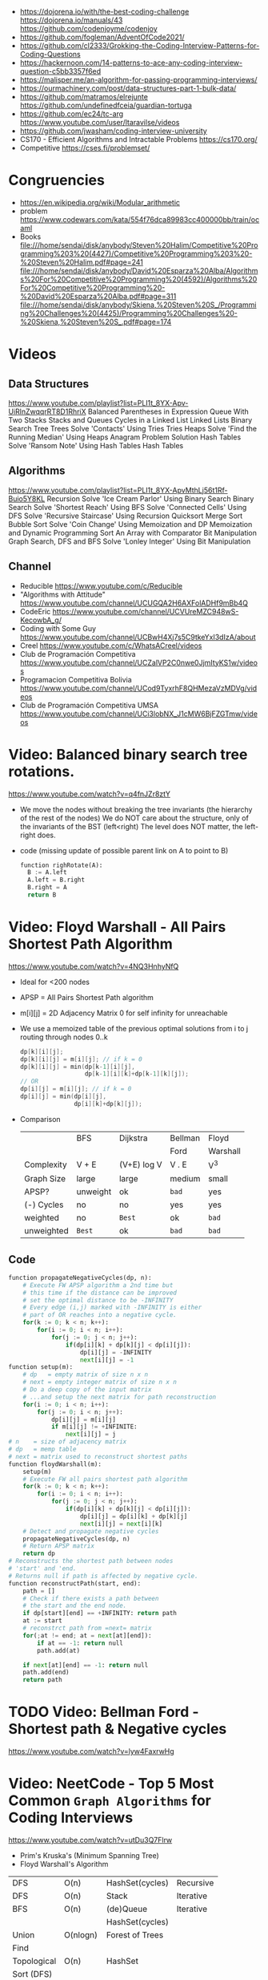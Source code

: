 - https://dojorena.io/with/the-best-coding-challenge
  https://dojorena.io/manuals/43
  https://github.com/codenjoyme/codenjoy
- https://github.com/fogleman/AdventOfCode2021/
- https://github.com/cl2333/Grokking-the-Coding-Interview-Patterns-for-Coding-Questions
- https://hackernoon.com/14-patterns-to-ace-any-coding-interview-question-c5bb3357f6ed
- https://malisper.me/an-algorithm-for-passing-programming-interviews/
- https://ourmachinery.com/post/data-structures-part-1-bulk-data/
- https://github.com/matramos/elrejunte
  https://github.com/undefinedfceia/guardian-tortuga
- https://github.com/ec24/tc-arg
  https://www.youtube.com/user/ltaravilse/videos
- https://github.com/jwasham/coding-interview-university
- CS170 - Efficient Algorithms and Intractable Problems https://cs170.org/
- Competitive https://cses.fi/problemset/
* Congruencies
- https://en.wikipedia.org/wiki/Modular_arithmetic
- problem https://www.codewars.com/kata/554f76dca89983cc400000bb/train/ocaml
- Books
  file:///home/sendai/disk/anybody/Steven%20Halim/Competitive%20Programming%203%20(4427)/Competitive%20Programming%203%20-%20Steven%20Halim.pdf#page=241
  file:///home/sendai/disk/anybody/David%20Esparza%20Alba/Algorithms%20For%20Competitive%20Programming%20(4592)/Algorithms%20For%20Competitive%20Programming%20-%20David%20Esparza%20Alba.pdf#page=311
  file:///home/sendai/disk/anybody/Skiena,%20Steven%20S_/Programming%20Challenges%20(4425)/Programming%20Challenges%20-%20Skiena,%20Steven%20S_.pdf#page=174
* Videos
** Data Structures
   https://www.youtube.com/playlist?list=PLI1t_8YX-Apv-UiRlnZwqqrRT8D1RhriX
   Balanced Parentheses in Expression
   Queue With Two Stacks
   Stacks and Queues
   Cycles in a Linked List
   Linked Lists
   Binary Search Tree
   Trees
   Solve 'Contacts' Using Tries
   Tries
   Heaps
   Solve 'Find the Running Median' Using Heaps
   Anagram Problem Solution
   Hash Tables
   Solve 'Ransom Note' Using Hash Tables
   Hash Tables
** Algorithms
   https://www.youtube.com/playlist?list=PLI1t_8YX-ApvMthLj56t1Rf-Buio5Y8KL
   Recursion
   Solve 'Ice Cream Parlor' Using Binary Search
   Binary Search
   Solve 'Shortest Reach' Using BFS
   Solve 'Connected Cells' Using DFS
   Solve 'Recursive Staircase' Using Recursion
   Quicksort
   Merge Sort
   Bubble Sort
   Solve 'Coin Change' Using Memoization and DP
   Memoization and Dynamic Programming
   Sort An Array with Comparator
   Bit Manipulation
   Graph Search, DFS and BFS
   Solve 'Lonley Integer' Using Bit Manipulation
** Channel
- Reducible https://www.youtube.com/c/Reducible
- "Algorithms with Attitude" https://www.youtube.com/channel/UCUGQA2H6AXFolADHf9mBb4Q
- CodeEric https://www.youtube.com/channel/UCVUreMZC948wS-KecowbA_g/
- Coding with Some Guy https://www.youtube.com/channel/UCBwH4Xj7s5C9tkeYxI3dIzA/about
- Creel https://www.youtube.com/c/WhatsACreel/videos
- Club de Programación Competitiva https://www.youtube.com/channel/UCZalVP2C0nwe0JjmItyKS1w/videos
- Programacion Competitiva Bolivia https://www.youtube.com/channel/UCod9TyxrhF8QHMezaVzMDVg/videos
- Club de Programación Competitiva UMSA https://www.youtube.com/channel/UCi3lobNX_J1cMW6BjFZGTmw/videos
* Video: Balanced binary search tree rotations.
   https://www.youtube.com/watch?v=q4fnJZr8ztY
   - We move the nodes without breaking the tree invariants (the hierarchy of the rest of the nodes)
     We do NOT care about the structure, only of the invariants of the BST (left<right)
     The level does NOT matter, the left-right does.
   - code (missing update of possible parent link on A to point to B)
     #+begin_src python
     function righRotate(A):
       B := A.left
       A.left = B.right
       B.right = A
       return B
     #+end_src
* Video: Floyd Warshall - All Pairs Shortest Path Algorithm
  https://www.youtube.com/watch?v=4NQ3HnhyNfQ
 - Ideal for <200 nodes
 - APSP = All Pairs Shortest Path algorithm
 - m[i][j] = 2D Adjacency Matrix
   0        for self
   infinity for unreachable
 - We use a memoized table of the previous optimal solutions
   from i to j
   routing through nodes 0..k
   #+begin_src c
     dp[k][i][j];
     dp[k][i][j] = m[i][j]; // if k = 0
     dp[k][i][j] = min(dp[k-1][i][j],
                       dp[k-1][i][k]+dp[k-1][k][j]);
     // OR
     dp[i][j] = m[i][j]; // if k = 0
     dp[i][j] = min(dp[i][j],
                    dp[i][k]+dp[k][j]);
   #+end_src
 - Comparison
  |            | BFS      | Dijkstra    | Bellman | Floyd    |
  |            |          |             | Ford    | Warshall |
  |------------+----------+-------------+---------+----------|
  | Complexity | V + E    | (V+E) log V | V . E   | V^3      |
  | Graph Size | large    | large       | medium  | small    |
  | APSP?      | unweight | ok          | ~bad~   | yes      |
  | (-) Cycles | no       | no          | yes     | yes      |
  | weighted   | no       | =Best=      | ok      | ~bad~    |
  | unweighted | =Best=   | ok          | ~bad~   | ~bad~    |
  |------------+----------+-------------+---------+----------|
** Code
   #+begin_src python
     function propagateNegativeCycles(dp, n):
         # Execute FW APSP algorithm a 2nd time but
         # this time if the distance can be improved
         # set the optimal distance to be -INFINITY
         # Every edge (i,j) marked with -INFINITY is either
         # part of OR reaches into a negative cycle.
         for(k := 0; k < n; k++):
             for(i := 0; i < n; i++):
                 for(j := 0; j < n; j++):
                     if(dp[i][k] + dp[k][j] < dp[i][j]):
                         dp[i][j] = -INFINITY
                         next[i][j] = -1
     function setup(m):
         # dp   = empty matrix of size n x n
         # next = empty integer matrix of size n x n
         # Do a deep copy of the input matrix
         # ...and setup the next matrix for path reconstruction
         for(i := 0; i < n; i++):
             for(j := 0; i < n; j++):
                 dp[i][j] = m[i][j]
                 if m[i][j] != +INFINITE:
                     next[i][j] = j
     # n    = size of adjacency matrix
     # dp   = memp table
     # next = matrix used to reconstruct shortest paths
     function floydWarshall(m):
         setup(m)
         # Execute FW all pairs shortest path algorithm
         for(k := 0; k < n; k++):
             for(i := 0; i < n; i++):
                 for(j := 0; j < n; j++):
                     if(dp[i][k] + dp[k][j] < dp[i][j]):
                         dp[i][j] = dp[i][k] + dp[k][j]
                         next[i][j] = next[i][k]
         # Detect and propagate negative cycles
         propagateNegativeCycles(dp, n)
         # Return APSP matrix
         return dp
     # Reconstructs the shortest path between nodes
     # 'start' and 'end.
     # Returns null if path is affected by negative cycle.
     function reconstructPath(start, end):
         path = []
         # Check if there exists a path between
         # the start and the end node.
         if dp[start][end] == +INFINITY: return path
         at := start
         # reconstrct path from =next= matrix
         for(;at != end; at = next[at][end]):
             if at == -1: return null
             path.add(at)

         if next[at][end] == -1: return null
         path.add(end)
         return path
   #+end_src
* TODO Video: Bellman Ford   - Shortest path & Negative cycles
https://www.youtube.com/watch?v=lyw4FaxrwHg
* Video: NeetCode - Top 5 Most Common =Graph Algorithms= for Coding Interviews
  https://www.youtube.com/watch?v=utDu3Q7Flrw
  - Prim's Kruska's (Minimum Spanning Tree)
  - Floyd Warshall's Algorithm
 | DFS         | O(n)     | HashSet(cycles) | Recursive |
 | DFS         | O(n)     | Stack           | Iterative |
 |-------------+----------+-----------------+-----------|
 | BFS         | O(n)     | (de)Queue       | Iterative |
 |             |          | HashSet(cycles) |           |
 |-------------+----------+-----------------+-----------|
 | Union       | O(nlogn) | Forest of Trees |           |
 | Find        |          |                 |           |
 |-------------+----------+-----------------+-----------|
 | Topological | O(n)     | HashSet         |           |
 | Sort (DFS)  |          |                 |           |
 |-------------+----------+-----------------+-----------|
 | Dijstra's   | O(ElogV) | Heap            |           |
 | Shortest    |          | HashSet         |           |
 | Path        |          |                 |           |
* Video: NeetCode - Top 5 =Dynamic Programming= Patterns for Coding Interviews - For Beginners
  https://www.youtube.com/watch?v=mBNrRy2_hVs
 - Dimensions
   - 1D:
     - Fibonacci
   - 2D: (size of target, if we use a coin or not)
     - 0/1 Knapsack: in diagonal
     - Unbounded Knapsack: from the bottom right, to the left
 - Types
   1) Fibonnaci Numbers: solved using bottom-up approach, starting from the bottom
      - from F(0) to F(1) and so on...
      - we also do NOT need to keep everything (N) on memory, just the last 2
   2) 0/1 Knapsack: Can we sum to TARGET with these ITEMS
      - We can use the ITEMS 0 or 1 times
      - Combinations being 2^n
   3) Unbounded Knapsack:
      - We are allowed to use ITEMS infinite number of times
      - TARGET still exists
   4) Longest Common Subsequence:
      - 
   5) Palindromes
** Original Table
1. Fibonacci Numbers
| Climbing Stairs                     | https://youtu.be/Y0lT9Fck7qI | https://leetcode.com/problems/climbing-stairs/                     |
| House Robber                        | https://youtu.be/73r3KWiEvyk | https://leetcode.com/problems/house-robber/                        |
| Maximum Alternating Subsequence Sum | https://youtu.be/4v42XOuU1XA | https://leetcode.com/problems/maximum-alternating-subsequence-sum/ |
| Fibonacci Number                    |                              | https://leetcode.com/problems/fibonacci-number/                    |
2. Zero / One Knapsack
| Partition Equal Subset Sum | https://youtu.be/IsvocB5BJhw                | https://leetcode.com/problems/partition-equal-subset-sum/ |
| Target Sum                 | https://www.youtube.com/watch?v=g0npyaQtAQM | https://leetcode.com/problems/target-sum/                 |
3. Unbounded Knapsack
| Coin Change              | https://youtu.be/H9bfqozjoqs                | https://leetcode.com/problems/coin-change/              |
| Coin Change II           | https://www.youtube.com/watch?v=Mjy4hd2xgrs | https://leetcode.com/problems/coin-change-2/            |
| Minimum Cost for Tickets | https://www.youtube.com/watch?v=4pY1bsBpIY4 | https://leetcode.com/problems/minimum-cost-for-tickets/ |
4. Longest Common Subsequence
| Longest Common Subsequence     | https://youtu.be/Ua0GhsJSlWM | https://leetcode.com/problems/longest-common-subsequence/     |
| Longest Increasing Subsequence | https://youtu.be/cjWnW0hdF1Y | https://leetcode.com/problems/longest-increasing-subsequence/ |
| Edit Distance                  | https://youtu.be/XYi2-LPrwm4 | https://leetcode.com/problems/edit-distance/                  |
| Distinct Subsequences          | https://youtu.be/-RDzMJ33nx8 | https://leetcode.com/problems/distinct-subsequences/          |
5. Palindromes
| Longest Palindromic Substring   | https://youtu.be/XYQecbcd6_c | https://leetcode.com/problems/longest-palindromic-substring    |
| Palindromic Substrings          | https://youtu.be/4RACzI5-du8 | https://leetcode.com/problems/palindromic-substrings/          |
| Longest Palindromic Subsequence |                              | https://leetcode.com/problems/longest-palindromic-subsequence/ |
* Video: freeCodeCamp - Solve Coding Interview Backtracking Problems - Crash Course
https://www.youtube.com/watch?v=A80YzvNwqXA
- LeetCode Problems: NQueen, Sudoku
- Components: State
- Functions:
  - is_valid_state(state)
  - get_candidates(state)
  - search(state, solutions)
  - solve()

* Course: 2015 | MIT 6.046J Design and Analysis of Algorithms
https://www.youtube.com/playlist?list=PLUl4u3cNGP6317WaSNfmCvGym2ucw3oGp
* Course: 2020 | MIT 6.006 Introduction to Algorithms
https://www.youtube.com/playlist?list=PLUl4u3cNGP63EdVPNLG3ToM6LaEUuStEY
** DONE 1. Algorithms and Computation
- Solve Computational Problems, communicating, correct and efficiently
- A problem is a relation between an INPUT and an OUTPUT (like a bipartite graph)
  f: I -> O
- Efficicency: use Asyntotic Analysis, measure in "ops". Depends on size of input.
  O() upper bounds
  n() lower bounds - Omega
  8() both  bounds - Tetha
- O(1)
  O(log n)   after some time itstarts to look like constant
  O(n)
  O(n log n) after some time it start to look linear
  O(n ^ ?)
  2^O(n)
- Design our own algorithm
  1) Brute Force
  2) Decrease and Conquer
  3) Divide and Conquer
  4) Dynamic Programming
  5) Greedy / Incremental
- Reduce to a problem you already know (use a DS or algo)
 | Data Structures      | Sort Algorithms | Shortest Path Algo |
 |----------------------+-----------------+--------------------|
 | Static Array         | Insertion Sort  | BFS                |
 | Linked List          | Selection Sort  | DFS                |
 | Dynamic Array        | Merge Sort      | Topological Sort   |
 | Sorted Array         | Counting Sort   | Bellman-Ford       |
 | Direct Access Array  | Radix Sort      | Dijkstra           |
 | Hash Table           | AVL Sort        | Johnson            |
 | Balanced Binary Tree | Heap Sort       | Floyd-Warshall     |
 | Binary Heap          |                 |                    |
** DONE 2. Data Structures and Dynamic Arrays
- Interface (API/ADT) vs Data Structures
  | Interface           | Data Structure                |
  |---------------------+-------------------------------|
  | specification       | representation                |
  | what data can store | how to store data             |
  | what the ops do     | algorithms to support the ops |
  | problem             | solution                      |
- Approaches
  - Arrays
  - Pointers
- Static  Sequence (Interface) : Static Array (Data Structure)
  - build(X)
  - len()
  - iter_seq()
  - get_at(i)
  - set_at(i,x)
  - get_first/last()
  - set_first/last(x)
- Dynamic Sequence (Interface) : Linked Lists (DS, pointer based)
  - insert_at(i,x)
  - delete_at(i)
  - insert/delete_first/last(x)/()
- *DS Augmentation* can be done to a simple LL by adding a extra pointer to the tail,
  which would make insert_last O(1)
- Dynamic Sequence OPS
 |               | get/set_at | insert/delete_first | insert/delete_last | insert/delete_at |
 | Static Array  | =1=        | n                   | n                  | n                |
 | Linked List   | n          | =1=                 | n                  | n                |
 | Dynamic Array | =1=        | n                   | =1=                | n                |
- How can we get BOTH the benefits of Static Arrays and Linked Lists?
  Dynamic Arrays, implemented in Python as "Lists"
  (ME: Implementation looks like Go Slices)
  Static Arrays being resized
  DS: 1) array pointer 2) length 3) size
  length <= size
- Geometric Series: are dominated for by the last term (the biggest term)
  O(E 2^i) = O(2^(log n)) = O(n)
- Amortization: a particular kind of avg (charging 1 cost all the others that make it happen)
  operation takes T(n) amortized time
  if any k ops take <=  k T(n)
** DONE 3. Sets and Sorting
- Interface     : collection of OPS (eg: sequence & set)
  Data Structure: way to store data that supports a set of OPS
- Possible DS for Set Interface
  |                | build   | find  | insert | find_min | find_prev |
  |                |         |       | delete | find_max | find_next |
  |----------------+---------+-------+--------+----------+-----------|
  | Unsorted Array | n       | n     | n      | n        | n         |
  | Sorted Array   | n log n | log n | n      | 1        | log n     |
- Destructive: overrides the input array
  In Place   : uses O(1) extra space
- n! is the number of permutations on a list with n members
- Permutation Sort
  #+begin_src python
    def permutation_sort(A):
        for B in permutation(A):
            if is_sorted(B):
                return B
  #+end_src
- Selection Sort:
  1) find max with index <= 1
  2) swap
  3) sort rest (back to step 1)
  #+begin_src python
    def prefix_max(A, i):
        '''Return index of maximum in A[:i + 1]'''
        if i > 0:
            j = prefix_max(A, i - 1)
            if A[i] < A[j]:
                return j
        return i
  #+end_src
- Insertion Sort...
- Merge Sort
  #+begin_src python
    def merge_sort(A, a = 0, b = None):
        if b is None: b = len(A)
        if 1 < b - a:
            c = (a + b + 1) // 2
            merge_sort(A, a, c)
            merge_sort(A, c, b)
            L, R = A[a:c], A[c:b]
            merge(L, R, A, len(L), len(R), a, b)
  #+end_src
** 4. Hashing
** 5. Linear Sorting
** 6. Binary Trees, Part 1
- Missing some performant operations on the current DS
- "Inspired" by Linked List, with 3 links instead of 1 or 2 like in Double-LL
- depth(X) = #ancestors = #edges in path from X to root (downward)
 height(X) = #edges in longest downward path (upward, from node)
           = max depth() of a node in subtree
- traversal ops: both O(h) where h is the height
  - subtree_first(node): leftmost leaf
  - successor(node): next after node, leftmost leaf on the right child subtree, or walkup tree until up a left branch
  - subtree_insert_after(node, new)
** 7. Binary Trees, Part 2: AVL
** 8. Binary Heaps
** 9. Breadth-First Search
** Quiz 1 review
** 10. Depth-First Search
** 11. Weighted Shortest Paths
** 12. Bellman-Ford
** 13. Dijkstra
** 14. APSP and Johnson
** Quiz 2 Review
** 15. Dynamic Programming, Part 1: SRTBOT, Fib, DAGs, Bowling
** 16. Dynamic Programming, Part 2: LCS, LIS, Coins
** 17. Dynamic Programming, Part 3: APSP, Parens, Piano
** 18. Dynamic Programming, Part 4: Rods, Subset Sum, Pseudopolynomial
** 19. Complexity
** 20. Course Review
** 21. Algorithms Next Steps
* Book: Algebraic Graph Algorithms (Springer)
- It can be viewed from the angle of *group theory* or *linear algebra*
- The book deals with LinA, taking advantage of Matrix Operations
- https://teachyourselfcs.com/#algorithms
* Book: 2006 | Art of Programming Contest       | Ahmed Shamsul Arefin
** 06 Brute Force Method
- This method should almost always be the first algorithm/solution you consider.
  - If this wors within time/space constraints then do it
- If you have this kind of reasoning ability.
  Many seemingly hard problems is eventually solvable using brute force.
*** Problem 1 : Party Lamps
- "Youre given N lamps and 4 switches.
  switch1, toggles all lams
  switch2, the even lamps
  switch3, 1,4,7,10,...
  Output: all the number of states the lamps can be in.
- How? Work out the problem.
 | 4^10000 | start, 4 posibilities for a total of 10k button presses                        |
 | 10000^4 | the order does not matter                                                      |
 |     2^4 | pressing twice is the same as pressing it no times, so only check 0 or 1 times |
*** Problem 2 : The Clocks
- 9 clock in a 3x3 grid
  each clock at 12, 3, 6, or 9
  9 *moves* possible, each rotate a certain subset of clock 90 degrees clockwise
  Output: all to read 12, in shortest number of *moves*
- Working it out
 | 9^k  | where k is the number of moves                            |
 | k^9  | order of moves does NOT matter                            |
 | 49^9 | doing each move 4 times is the same as doing it no times, |
 |      | no move will be done more than 3 times                    |
*** Recursion
- =Backtracking= a popular combinatorial brute force algorithm, usually implemented recursively.
- If one problem can be solved in both way (recursive or iterative)
  then choosing iterative version is agood idea
  since it is faster and doesn't consume a lot of memory.
  - Examples      | Factorial, Fibonacci
  - Anti-Examples | Tower of Hanoi, DFS/BFS
- Types
  1) Linear: his *order of growth* is linear, like fac(n) = n * fac(n-1)
  2) Tree (Multiple Branch): can be used to perform a *complete search*,
     has quadratic or cubic or more *order of growth*, not suitable for solving big problems
- Divide & Conquer
  - Try to make problems simpler by dividing it to sub problems, that can be solved easier
    Examples: Quick Sort, Merge Sort, Binary Search
*** Optimizing your source code
| Generating                   | those that hone the answer without false starts                               |
| Filtering                    | those that generate ALL possible answers and then choose the correct one      |
| PRE(Computation/Calculation) | pregenerated tables for lookup                                                |
| Decomposition                | problems that require the combination usage of >1 algorithm                   |
| Symmetries                   | exploit summetreis to reduce execution time                                   |
| Forward vs Backward          | some problems work far better solved backwards (processing data in rev order) |
** 08 Sorting (bubble/quick)
|             | Speed      | Space | Complexity |
|-------------+------------+-------+------------|
| Bubble Sort | O(n^2)     | O(n)  | simple     |
| Quick Sort  | O(n log n) | O(n)  | complex    |
- size: if the size of the date to sort is too big to fit in memory, use *external sorting*
- stability: if preserves order, so for example you can sort twice by different fields
- key sorting: for large data, we asocciate a number to the data
- Types:
  | comparison sort | O(n log n) |                        |
  | counting sort   | O(n+k)     | counting ocurrences (? |
  | radix sort      | O(d(n+k))  | sort by nth-digit      |
- Bubble Sort: values bubble up
  #+begin_src
    BubbleSort(A)
      for i <- length[A]-1 down to 1
        for j <- 0 to i-1
          if (A[j] > A[j+1])
            temp <- A[j]
            A[j] <- A[j+1]
            A[j+1] <- temp
  #+end_src
- Quick Sort: Partition the array. Recursively sort each array.
  #+begin_src
    QuickSort(A,p,r)
      if p < r
        q <- Partition(A,p,r)
        QuickSort(A,p  ,q)
        QuickSort(A,q+1,r)
#+end_src
** 09 Searching (bs,bst,hash)
| Binary Search      | O(log n) |
| Binary Search Tree | O(log n) |
| Hashes             |          |
- Binary Search Tree: are sorted, node weighted.
  Examples: Splay, Red-Black, B-Trees, AVL.
- Binary Search: find a value in a sorted list.
  - First in the center
  - then on the correct half.
  - code
    #+begin_src ruby
      function binarySearch(a, value, left, right)
        if right < left
          return not found
        mid := floor((left+right)/2)
        if a[mid] = value
          return mid
        if value < a[mid]
          binarySearch(a, value, left, mid-1)
        else
          binarySearch(a, value, mid+1, right)
    #+end_src
** 10 Greedy Algorithms
- "...are algorithms which follow the problem solving meta-heuristic of
  making the *locally optimum* choice at each stage with the hope of finding
  the *global optimum*"
- They do not operate exhaustively on *all the data*
- They usually aren't correct.
- Examples of GA that give GO.
  - Kruskal's, Prims's for MST.
  - Algorithm for finding optimum Huffman trees.
  - matroids and theory of greedoids
* Book: 2012 | Coding Interviews                | Harry He
** 4 Algorithms
*** Backtracking
- is a refinement of the *brute-force* approach, which systematically searches for a solution to a problem among all available options.
- suitable when there is a set of options at each step, and we must choose one(1), move one, choose 1, and repeat until a final state.
- Problems with a 2D grid. Can be seen as a Tree using DFS
- Implementation: Recursion
*** Dynamic Programming and Greedy Algorithms
- If an interview problem has *optimal substructure* and *overlapping subproblems*, it might be solved by DP.
| optimal substructure    | means that the solution to a given ~optimization~ problem can be obtained by a combination of optimal solutions. |
| overlapping subproblems | means a recursive algorithm solves subproblems over and over, rather than always generating new subproblems.     |
* Book: 2013 | Competitive Programming 3        | Steven Halim
** 1
- "Given well-known Computer Science Problems, solve them as quickly as possible!"
- Doing a *complete search* using recursive backtracking might yield *time limit exceeded* (TLE)
  Using a *greedy* algorithm might lead to the *wrong answer* (WA)
- "minimum weight perfect matching on weighted complete graph" problem
** 5 Mathematics
- Topics
  | Arithmethic Progression | Geometric Progression  | *Polynomial*            |
  | Algebra                 | Logarithm/Power        | BigInteger              |
  | *Combinatorics*         | Fibonacci              | *Golden Ratio*          |
  | *Binet's Formula*       | *Zeckendorf's Theorem* | *Catalan Numbers*       |
  | Factorial               | *Derangement*          | *Binomial Coefficients* |
  | Number Theory           | Prime Number           | *Sieve of Eratosthenes* |
  | *Modified Sieve*        | *Miller-Rabin's*       | *Euler Phi*             |
  | Greatest Common Divisor | Lowest Common Multiple | Probability Theory      |
  | Game Theory             | Zero-Sum Game          | Decision Tree           |
  | Perfect Play            | Minimax                | *Nim Game*              |
*** Ad Hoc Mathematics Problems
- The Simpler Ones
- Mathematical Simulation (Brute Force)
- Grid
**** Finding Pattern of Formula
- read the problem description carefully. To spot the pattern or simplified formula.
  eg:
  S = infinite set of square integers
  X = (1<=X<=10^17)
  ? = How many Integers in S are less than X
  sqrt(x-1)
**** Number System oro Sequences
- Fibonacci numbers
- Factorial
- Derangement
- Catalan Numbers
- Arithmetic Progression: Sn = (n/2) * (2*a + (n-1)*d)
- Geometric Progression: Sn = a * ( (1-r^n) / (1-r) )
- Logarithm, Exponentiation, Power: Clever usae of log() anr/or exp()
- Polynomial: OPS. We can represent it by storing the coefficients of the terms sorted by their powers.
- Base Number Variants
- Just Ad Hoc
*** Combinatorics
- How many...? Count...
**** Fibonnaci Numbers
 | O(n)     | Usually resolved non-recursively using DP                        |
 | O(log n) | using the efficient *matrix power*                               |
 | O(1)     | approximation using *Binet's Formula*, not accurate for large FN |
- Zekendorf's theorem:
  - Every positive number can be represented as the sum of 2 fibonacci non-consecutive fibonacci numbers
  - can be found using a greedy algorithm, choosing the largest fibonacci number at each step.
- Pisano Period
**** TODO Binomial Coefficients
* Book: 2015 | Cracking the Coding Interview    | Gayle Laakmann
  SELF: Why interviews don't flip the roles. Ask us to give an opinion about something they did.
  Ask us to predict the beheviour and results of it.
** II Behind the scenes
- Ask what position the interviewer has on the company.
  And what the interview is about.
- Wait time is 1 week
- Analytical ability
  Coding Experience
  Communication
- System design questions for backend enginners
  https://github.com/donnemartin/system-design-primer
  https://github.com/checkcheckzz/system-design-interview
  https://github.com/shashank88/system_design
  https://github.com/lei-hsia/grokking-system-design
- HackerRank is more used for inexperienced programmers.
** III Special Situations
- Everybody has algorithm questions
- Moving positions might depend of the code skills showed on interview
- There are interviews when a company is acquired by another.
- Questions "should" be about algorithms not knowledge (math, probabilty...)
- Levels of questions:
  1) Sanity check: filter questions, no qualification
  2) Quality Check: problem solving
  3) Specialist Check: specific knowledge
  4) Proxy knowledge: being able to grasp core ideas
** TODO VII Technical Questions. Page 78
- Try coding on paper
- Basic Knowledge
| Data Structure        | Algorithms          | Concepts                |
|-----------------------+---------------------+-------------------------|
| Linked Lists          | Breath-First Search | Bit Manipulation        |
| Trees, Tries & Graphs | Depth-First Search  | Memory (Stack vs. Heap) |
| Stacks & Queues       | Binary Search       | Recursion               |
| Heaps                 | Merge Sort          | Dynamic Programming     |
| Vectors/ArrayLists    | Quick Sort          | Big O Time & Space      |
| Hash Tables           |                     |                         |
- Power of 2, to Bytes/MB/GB table (?
- Problem-Solving
  1) Listen: optimal solutions involve ALL pieces of information provided
  2) Exemplify: specific, yet large and not a special case
  3) Brute-force: naive solution
  4) Optimize: B.U.D.
     Bootlenecks
     Unnecessary work
     Duplicated Work
  5) WalkThrough
  6) Implement: "Write beautiful code"
     - Modularize (you can cheat and implement things later)
     - error check or TODO
     - Use other classes/structs/types
  7) Test:
  - Conceptual: code review it
  - Unusual: calculations
  - Hotspots
  - Small test
  - Edge cases: null, single element, extreme cases
** IX Interview Questions
*** DONE 3 Stacks and Queues
**** Stacks
|       |      | ops        | add  | del  |
|-------+------+------------+------+------|
| Stack | LIFO | pop()      | O(1) | O(1) |
|       |      | push(ITEM) |      |      |
|       |      | peek()     |      |      |
|       |      | isEmpty()  |      |      |
- Stack Uses
  1) in certain recursive algorithms, you need to push temporaty data onto it,
     then remove it as you backtrack
  2) to implement a recursive algorithm iteratively
**** Queue
|       |      | ops       | add | del |
|-------+------+-----------+-----+-----|
| Queue | FIFO | add(ITEM) |     |     |
|       |      | remove()  |     |     |
|       |      | peek()    |     |     |
|       |      | isEmpty() |     |     |
- Queue Uses
  - on BFS, or in a cache
**** Problems
 | Three in One     | use a single array to implement 3(three) stacks  |
 | Stack Min        | stack with an O(1) op min()                      |
 | Stack of Plates  | create new stacks based on a threshold           |
 |                  | implement popAt(IDX)                             |
 | Queue via Stacks | using 2 stacks implement 1 queue                 |
 | Sort Stack       | smallest item on the top, using only other stack |
 | Animal Shelter   | dequeueAny() dequeueDog() dequeueCat()           |
*** DONE 4 Trees and Graphs
- Other: Topological Sort, Dijkstra Algorithm, AVL Trees, Red-Black Trees
**** Trees
 - Worst case and avg case may vary wildly.
 - Trees Definition:
   * Has a root nodep
   * Root node has zero or more childs
   * Each child has zero or more child nodes
   * Cannot contain cycles
   * May be ordered
   * Could have any data
   * May have links back to their parent nodes
***** BT Shapes
      https://en.wikipedia.org/wiki/Binary_tree
 | Binary Trees         | each node has up to 2 children.                        |
 |----------------------+--------------------------------------------------------|
 | Binary *Search* Tree | where every node fits a specific order,                |
 |                      | left <= n  right, some might NOT have duplicates       |
 |----------------------+--------------------------------------------------------|
 | Balanced             | means "not terribly imbalanced".                       |
 | (red-black trees)    | Enough to ensure O(log n) times for insert and find.   |
 | (AVL trees)          |                                                        |
 |----------------------+--------------------------------------------------------|
 | Complete             | every node has 2 children, except maybe the last level |
 | Full                 | every node has 0 or 2 children                         |
 | Perfect              | full + complete (2^k - 1 nodes)                        |
 |----------------------+--------------------------------------------------------|
***** BT Traversal
 | TYPES      | 1°      | 2°      | 3°      |
 |------------+---------+---------+---------|
 | in-order   | left    | current | right   |
 | pre-order  | current | left    | right   |
 | post-order | left    | right   | current |
***** Binary Heaps
     https://en.wikipedia.org/wiki/Binary_heap
 - Min-Heaps: elements are in  ascending order
   Max-Heaps: elements are in descending order
 - Are a *complete* binary tree. Root is the min/max element of the tree.
 - Operations of Min Heap: take  O( log n )
  | insert()      | insert into bottom-right and =bubble-up= the minimum element        |
  | extract_min() | remove top root and swap it with the bottom-right and =bubble-down= |
***** Tries (Prefix Trees)
     https://en.wikipedia.org/wiki/Trie
 - Characters are stored on each node. Each path down might represent a word.
 - The "*" are "null nodes", indicate a complete word.
   - Might also be a flag on the last node.
 - Commonly, is used to store the entire english language for quick *prefix lookups*.
 - Problems involving lists of valid words, leverage a trie as an optmization.
   If we search the tree of related prefixes repeateadly (M,MA,MAN,MANY)
**** Graphs
 - A tree is a *connected* graph without *cycles*
 - directed/undirected
 - cyclic/acyclic
 - connected or consist of multiple isolated subgraphs
***** Representation
 - Adjacency List  : Every vertex/node stores a list of adjacent vertices
 - Adjacency Matrix:
   - NxN boolean matrix (N=number of nodes), to indicate the edges
   - if undirected, is symmetric
***** Search: DFS depth-first search, we analyze each branch completely before moving on to the next. Deep first.
   - Is a bit simpler for checking every single node
   - We heek if node has been visited
   - Pseudocode
     #+begin_src C
     void search(Node root) {
       if (root == null) return;
       visit(root);
       root.visited = true;
       for each (Node n in root.adjacent) {
         if (n.visited == false) {
           search(n);
         }
       }
     }
     #+end_src
***** Search: BFS breath-first search, we explore each neightbor before going to their children
   - NOT recursive, uses a queue
   - Better for searching the shortest path (or any path) between nodes
   - Pseucode
     #+begin_src C
     void search(Node root) {
       Queue queue = new Queue();
       root.marked = true;
       queue.enqueue(root); // Add to the end of the queue
       while (!queue.isEmpty()) {
         Node r = queue.dequeue();
         visit(r);
         for each (Node n in r.adjacent) {
           if (n.marked == false) {
             n.marked = true;
             queue.enqueue(n);
           }
         }
       }
     }
     #+end_src
***** Search: Bidirectional Search,
 - used to find the shortest path
 - runs 2 BFS, one from each node (start/end), when their collide, we found a path
**** Problems
 1) DG: check for route between nodes
 2) BST: from a unique sorted array, with min height
 3) BT: from BT to a LLs for each depth level
 4) BT: check if balanced
 5) BT: check if BST
 6) BST: get next node
 7) Build order from a list of dependencies
 8) First common ancestor, avoid additional node storage
 9) BST: Given a BST return the possible arrays they could come from
 10) BT: Check if A is substree of B
 11) BT: Get a random node
 12) BT: Count paths that SUM == ?
*** DONE 8 Recursion and Dynamic Programming
**** DP
 - A good hint that a problem is recursive is that it can be built of subproblems.
   - "Design an algorith to compute the nth.."
   - "Write code to list the first n..."
   - "Implement a method to compute all.."
 - There is a 50% chance that something that "sounds" recursive is it.
 - Approaches
  | Bottom-Up     | start from the base case, build up to the others                    |
  | Top-Down      | We think in how to divide he problem into subproblems               |
  | Half-and-Half | divide the data set in half, example: "binary search or merge sort" |
 - Before diving into recursive code,
   ask yourself how hard it would be to implement it *iteratively*,
   and discuss the tradeoffs with your interviewer.
 - Drawing the recursive calls as a *tree*
   is a great way to figure out the *runtime* of a recursive algorithm
 - Dynamic Programming
   - Top-Down: memoization
   - Bottom-up: think about doing the same thing as the recursive memoized approach,
     but in reverse, start from the bottom. Even remove the memo.
     #+begin_src c
       int fibonacci(int n) {
         if (n == 0) return 0;
         int a = 0;
         int b = 1;
         for (int i = 2; i < n; i++) {
           int c = a + b;
           a = b;
           b = c;
         }
         return a + b;
       }
     #+end_src
**** Problems
 | Triple Step        | how many ways can you use stair, being able to skipping X,Y,Z steps |
 | Robot in a Grind   | robot path into a grid, where some cells are forbidden              |
 | Magic Index        | A[i] = i, find all if sorted set or list                            |
 | Power Set          | return all substes of a set                                         |
 | Recursive Multiply | multiply 2 integers without using "*"                               |
 | Towers of Hanoi    |                                                                     |
 | Permutatin no dups | of a string of unique chars                                         |
 | Permutation w/dups | of a string, output should be unique                                |
 | Parens             | print properly open/closed parens                                   |
 | Paint Fill         | the "bucket" from a 2D array                                        |
 | Coins              | having infinite (25/10/1/5) cents, how many representations of N?   |
 | Eight Queens       | 8x8 chess board, all possible placements                            |
 | Stack of Boxes     | larger boxes below, height of the tallest possible stack of boxes   |
 | Boolean Evaluation | eval a string                                                       |
 |--------------------+---------------------------------------------------------------------|
* Book: 2016 | Grokking Algorithms              | Aditya Y. Bhargava
** DONE 6 BFS Bread-First Search - O(V + E)
 - What is the *shortest path* to go to X?
 - Uses a Queue/FIFO/deque (double-ended queue in python)
 - Uses a mark on each node visited to not search again (avoid cycles)
 - Steps
   1) add to queue the start neightbours
   2) Check if they are target
   3) If not add their neightbours to the end of queue
   4) pop a node from the queue
   5) repeat
 - Can answer either:
   1) Is there a path from A to B? (exists)
   2) What is the shortest path from A to B? (short)
 - Topological sort: a way to make an ordered list out of a graph
 - Trees           : special type of graph with no arrows pointing back
** DONE 7 Dijkstra's Algorithm - DAG - Directed (Weighted) Acyclic Graphs
 - What is the shortest/fastest path?
   * On a non-negative weighted graph ( Bellman-Ford for negative weights )
   * Without Cycles
 - Uses a hash for the graph, GRAPH[NODE][CHILD_1] = WEIGHT1
 - Uses a hash from node to cost (from start)
   Uses a hash from node to his parent ( to calculate the final path )
   Or a single 3 column table
 - Steps
   1) Initialize table of costs and parents
   2) Find the cheapest node (less weight), fill the unknown with +infinity+
   3) For neightbours:
      Update the costs (from start) of the new neightbours, if cheaper
      Update the parent of the neightbour, if cheaper
      you are done with that node (mark it done)
   4) Repeat, till visit all nodes
   5) Calculate the final path
** DONE 8 Greedy Algorithms
 - Approximation Algorithm: fast and close to the optimal solution.
   - Greedy algorithms are a subcategory of them
 - "at each step you pick the locally optimal solution"
   in the endyou're left with the globally optimal solution.
 - Not always gave the perfect solution. Usually get a pretty close solution.
 - NP-complete problems: Where you have to calculate every possible set. No know fast solution.
   - Set covering:
     32 Stations =       13 yrs or 102sec
     100 Stations = 4x10^21 yrs or 16min
   - Traveling salesperson: impossible to compute the "correct" solution if you have large number of cities. Is a factorial problem.
     Algo: pick random city, pick the closest one
   - Giveaways:
     1) slows down as more items get added
     2) "All combinations of X"
     3) can't break it down into smaller problems
     4) involves a sequence
     5) involves a set
     6) You restate your problem
** DONE 9 Dynamic Programming
 - When trying to optimize, given a constraint
 - When a problem can be broken up into *discrete* subproblems, that don't depend on each other.
 - TIPS
   - Every DP problem starts with a grid
   - Each cell is the value to optimize
   - Each cell is a subproblem
 - DP can NOT directly solve unknown fractions
   - Greedy algorithm can help with that
*** Problem: knapsack
   - grid
     |        | 1lb    | 2lb    | 3lb    | 4lb    |
     | guitar | 1500/G | 1500/G | 1500/G | 1500/G |
     | stereo | 1500/G | 1500/G | 1500/G | 3000/G |
     | laptop | 1500/G | 1500/G | 2000/G | 3500/G |
   - Simple solution: O(2^n) tries all solutions
   - Solving 1b + 3b knapsacks
   - cell[i][j]
     = max of
     1. The previous max: cell[i-1][j]
     2. Value of curent item + value of remaining space: cell[i-1][j-itemsweight]
*** Problem: Longest Common Substring
 - Levenshtein distance
 - Maximize: the longest substring that two words have in common
 - Questions to form the grid:
  | 1 | What are the *values* of the cells?                | length of the longest substring |
  | 2 | How do you divide this problem into *subproblems*? | compare sub-substrings          |
  | 3 | What are the *axes* of the grid?                   |                                 |
 - The answer might not be in the last cell, in this case is the largest number in the grid
* Book: 2020 | Algorithmic Thinking             | Daniel Zingaro
** 3 Memoization And Dynamic Programming
- =Optimization Problem= involves choosing the *optimal* (best) solution out of all *feasible* solutions.
*** Burger Fevor - UVA 10465
**** Description
 t = total time
 m = burger 1
 n = burger 2
 input: m n t
 output:
 - if he can fit the time exactly, max number of burgers
 - if not,                         max number of burgers, maximizing time + number of free minutes
**** Thinking
 - If we know that the last optimal burger for "t" is "m".
   We know that *t - m* is also an optimal time.
 - Same if we know if the last is "n"
 - We try to solve for both new optimal times.
**** Solution General
 1) Try filling "t" time eating burgers
 2) if not possible, try "t - 1"
**** Solution 1 - Recursion
***** solve_t: returns >= 0 if is an exact match
   #+NAME: solve_t
   #+begin_src C
   int max(int v1, int v2) { return (v1 > v2) ? v1 : v2; }
   int solve_t(int m, int n, int t) {
     if (t == 0) return 0; /* BASE CASE */

     int first  = (t >= m) ? solve_t(m, n, t - m) /* recur 1 */
                  : -1;
     int second = (t >= n) ? solve_t(m, n, t - n) /* recur 2 */
                  : -1;

     if (first == -1 && second == -1)
       return -1;

     return max(first, second) + 1;
   }
   #+end_src
***** Try solve_t
   #+NAME: main
   #+begin_src C :noweb yes
   #include <stdio.h>
   <<solve_t>>
   int main() {
     printf("%d\n", solve_t(4,9,22));
     printf("%d\n", solve_t(4,9,54));
     printf("%d\n", solve_t(4,9,15));
     exit(0);
   }
   #+end_src

   #+RESULTS: main
   |  3 |
   | 11 |
   | -1 |
***** solve: change the value of t
   #+NAME: solve
   #+begin_src C
   void solve(int m, int n, int t) {
     int result, i;
     result = solve_t(m, n, t);
     if (result >= 0) {
       printf("%d\n", result);
     } else {
       i = t - 1;
       result = solve_t(m, n, i);
       while (result == -1) {
         i--;
         result = solve_t(m, n, i);
       }
       printf("%d %d\n", result, t - i);
     }
   }
   #+end_src
***** Try all
  #+begin_src C :noweb yes
  #include <stdio.h>
  <<solve_t>>
  <<solve>>
  int main() {
    solve(4,9,22);
    solve(4,9,54);
    solve(4,9,15);
    exit(0);
  }
  #+end_src

  #+RESULTS:
  |  3 |   |
  | 11 |   |
  |  2 | 2 |
**** Solution 2 - Memoization
  - Inneficient due doing neccessary work over and over and over...
    | 4 2 88 | 10 seconds | 2,971,215,072 function calls |
    | 4 2 90 | 18 seconds | 4,807,526,975 function calls |
  - "Remember, don't refigure", that's the maxim of memoization
  - memoize: means to put it into a memo
  - We use an array length 10k, of which we use *t*
**** Solution 3 - Dynamic Programming
 - We change the Solution 2, to avoid doing recursive calls,
   when is possible, to just check on the memo.
 - A function that uses *dynamic programming* organizes the work so
   that a subproblem is already solved by the time we need it.
 - Dynamic Programming ensures that the problem to be solved has not use for recursion.
 - Code
   #+NAME: solve_memo
   #+begin_src C :noweb yes
   #define SIZE 10000
   <<solve_t>>
   void solve(int m, int n, int t) {
     int result, i, first, second;
     int dp[SIZE];
     dp[0] = 0;
     for (i = 1; i <= t; t++) {
       first  = (i >= m) ? dp[i - m] : -1;
       second = (i >= n) ? dp[i - n] : -1;
       if (first == -1 && second == -1)
         dp[i] = -1;
       else
         dp[i] = max(first, second) + 1;
     }
     result = dp[t];
     if (result >= 0)
       printf("%d\n", result);
     else {
       i = t - 1;
       result = dp[i];
       while (result == -1) {
         i--;
         result = dp[i];
       }
       printf("%d %d\n", result, t - i);
     }
   }
   #+end_src

   #+RESULTS: solve_memo
** 4 Graphs and Breadth-First search
- We use the number of EDGES to determine the runtime of BFS
  - Any time the problem involves objects and relationships between those,
    it's a good bet that modeling the problem as graph will help
- Optimization:
  1) Run BFS once
  2) Keep the number of edges we call it on check
- It's tempting to map the available moves, one for one, from real-world problem to the graph.
  It's not a requirement. We can produce a more desirable graph (less edges/nodes) as longn as that graph can still give us the answer to our problem)
*** DMOJ ccc99s4 - Knight Chase
 - Problem: Chess game between a pawn and a Knight
 - Goal: knight must win, count steps
 - Input: != start position, at least one move available
   - Nr of testcases
   - Testcase = rows(3-99) cols(2-99) pr pc kr kc
 - Output:
   - Win/Stalemate/loss in m knigh moves
     m is the minimum number of moves made by the knight
 - Code
   #+begin_src C
   #define MAX_ROWS 99
   #define MAX_COLS 99
   typedef struct position {
     int row, col;
   } position;
   typedef int board[MAX_ROWS + 1][MAX_COLS + 1];
   typedef position positions[MAX_ROWS * MAX_COLS];
   int find_distance(int knight_row, int knight_col,
                     int dest_row, int dest_col,
                     int num_rows, int num_cols)
   #+end_src
*** TODO DMOJ wc18c1s3 - Rope Climb
| j   | constant jump length                 |
| f?  | variable fall distance               |
| h   | current or target height             |
| a,b | start and end height of itchy powder |
|     | can't jump to it                     |
|     | can't fall to it                     |
| n   | number of segments with itchy powder |
- Goal min number of moves to get to "h" or higher or -1
- Code
  #+begin_src C
  #define SIZE 1000000
  typedef int boad[SIZE * 2]; // the rope
  typedef int positions[SIZE * 2];
  #+end_src
- Formula to get the number of fall edges:
  h(h+1)/2
  - For a height of 50:
    50(51)/2 = 1272 edges
  - Our formula is quadratic:
    O(h^2)
- Solution: create a new ROPE to only fall on it
** 6 Binary Search - O(? log n)
- Ingredients (conditions needed)
  1) Hard optimality and easy feasibility: hard to find the optimal, but easy to judge the feasibility of a solution.
  2) Infeasible-feasible split: there is a casm that divides the solutions.
- Feasibility is determined by an *other* algorithm separated to the BS
- BS is a legendarily difficult to implement correctly:
  - Should > be >= ?
  - Should that be *mid* or *mid + 1* ?
  - Do we want *low + high* or *low + high + 1* ?
  - Invariant
    low = 0
    high = length + 1
    or
    high = length
- Examples: Minimizing, maximizing, ... searching a value
*** Example: DMOJ coci14c4p4
- Feasibility: Tree search
- BFS (bread-first search) would be an overkill, due no cycles
- "...we keep dividing the range in half until it's very small"
*** Example: POJ 3258
- Feasibility: Greedy Algorithm (GA)
  - GA does what looks promising right now, with no regard to the long-term consequences of its choices.
  - Dijkstra algorithm is a GA
- Objective: Maximize the minimum distance between rocks.
  - Feasibility GA Attempts:
    1) find the 2 rocks that are closest together, remove one that's closes to its other neighbor rock, and repeat.
    2) consider each rock in order, remove if too close to the previous. Also check the rightmost kept, remove it if it's too close to the end rock. Finally count the number of rocks removed.
*** Example: DMOJ ioi10p3
- Feasibility: Dynamic Programming
- Objective: find minimum median quality rank of any hxw rectangle
- Naive Solution Problems:
  1) getting the median with qsort
  2) creating the array to sort from scratch
- Binary Search Solution:
  - Opposite of previous BS example, *low* and lower are infeasible, *high* and everything larger are feasible
  - No longer having to determine the median of every rectangle, or median at all.
    We just need to determine is "at most" below some some value.
    (If a median X is feasible or not)
  - Naive Solution:  O(m^4 log m)
  - Dynamic Programming: can take away the need of 4 nested loops to search for feasiblity of each rectangle with dimensions provided.
    - 1D range sum query:
      - a new array (~prefix sum~), where "i" holds the sum of all values from "0" to "i"
    - 2D range sum query: O(m^2 log m)
      * a -1,1 matrix
      * another "prefix sum" matrix
      * an operation (+ and -) of 4 elements from 1. and 2. matrices
*** Example: DMOJ ioi13p4
- BS used to zone-in on a desired element.
  NOT to find the ~optimal solution~
- Subtask 1: n door = n switch
  - Naive: 1door at the time, O(n) ? one for() loop
* Book: 2020 | Data Structures and Algorithms   | Jay Wengrow
** 12 Dynamic Programming
 - https://en.wikipedia.org/wiki/Overlapping_subproblems
   - Lec 13 | MIT 6.00 Introduction to Computer Science and Programming, Fall 2008
     00:00-16:00 Overlapping Subproblems
     16:00-??:?? Optimal Substructure
     https://www.youtube.com/watch?v=ZKBUu_ahSR4
 - Dynamic Programming is the process of optimizing recursive problems that have overlapping subproblems.
   1) Memoization
   2) Going bottom-up: ditch recursion an use some other approach (like a loop)
 - Recursion is often the culprit behind O(2^n)
   | NAME                       | PROBLEM                                          | SOLUTION                    |
   |----------------------------+--------------------------------------------------+-----------------------------|
   | Unnecesary recursive calls | calling with the same paremeters, multiple times | capture the partial results |
   |----------------------------+--------------------------------------------------+-----------------------------|
   | Overlapping subproblems    | duplicate calls of smaller problems              | DP/memoization              |
   |                            |                                                  | DP/Bottom-up                |
** TODO 13 Recursive Algorithms for Speed
 - Partitioning
* Book: 2020 | Guide to Competitive Programming | Antti Laaksonen
** TODO 7 Graph Algorithms
 - 7.3 *Dijkstra* is more efficient that *Bellman-Ford's*, but it requires non-negative weights.
   And *Floyd-Warshall's* ????
 - 7.5 *Floyd's* for cycle detection
 - 7.6 *MST*
*** 7.1.1 Graph Terminology
 - n number of nodes
 - m number of edges
 - the length of a *path* is the number of edges in it
 - the connected parts of a graph are called its *components*
 - the weights are often interpreted as edge *lengths*, and the length of a path is the sum of its edge weights
 - two nodes are *neightbors* or *adjacent* if there is and edge between them
 - the *degree* of a node is the number if its neightbors
   - the sum of degrees on a graph is always 2m
   - *indegree* number of edges that end at that node
   - *outdegree* is the number of edges that start at the node
 - a graph is *regular* is the degree of ech onde is constant
 - a graph is *complete* if the degree of every node is "n - 1"
 - a graph is *bipartite* when it does NOT hace a cycle with an odd number of edges
*** 7.1.2 Graph Representation
 |------------------+-----------------------------------+--------------------------------------------|
 | Adjacency List   | vector<int>           adj[N];     | each node is assigned an adjacency list    |
 |                  | vector<pair<int,int>> adj[N];     |                                            |
 |------------------+-----------------------------------+--------------------------------------------|
 | Adjacency Matrix | int adj[N][N];                    |                                            |
 |------------------+-----------------------------------+--------------------------------------------|
 | Edge List        | vector<pair<int,int>>      edges; | convenient if we need to process all edges |
 |                  | vector<tuple<int,int,int>> edges; |                                            |
 |------------------+-----------------------------------+--------------------------------------------|
*** 7.2 Graph Traversal (DFS/BFS) O(n+m)
- Depth-First Search: using recursion
  #+begin_src c++
    vector<int> adj[N];
    bool visited[N];

    void dfs(int s) {
      visited[s] = true;
      for (auto u: adj[s]) { // process node "s"
        dfs(u);
      }
    }
  #+end_src
- Breath-First Search:
  #+begin_src c++
    queue<int> q;   // nodes to be processed
    bool visited[N];// nodes already visited
    int distance[N];// distance from the STARTING NODE
    vector<int> adj[N];
    visited[x] = true;
    distance[x] = 0;
    q.push(x);
    while (!q.empty()) {
      int s = q.front; q.pop();
      for (auto u: adj[s]) { // process node s
        if (visited[u]) continue;
        visited[u] = true;
        distance[u] = distance[s]+1;
        q.push(u);
      }
    }
  #+end_src
*** 7.2.3 Applications
 - Connectivity Check
   - Starting at an arbitratry node, try to reach all the other nodes
 - Cycle Detection
   - if on transversal we find a node we already visited
   - If a component contains c nodes, and "c-1" edges (is a tree). If has more edges contains a cycle
 - Bipartiteness Check
   1) pick two colors (X,Y).
   2) Color the starting node X.
   3) And it's neightbours Y.
   4) And their neightbours X.
   5) Repeat.
   6) If 2 adjacent have the same color is NOT bipartite.
*** 7.3 Shortest Path
 - Unweighted: BFS is enough
*** 7.3.1 Bellman-Ford   Algorithm - O(n * m)
 - No cycles with negative length. Can detect them.
 - Steps
   - Distance to self is 0, distance to everything else is infinite
   - reduce the distances by finding edges that shorten the path
 - Optimizations
   - Exit earlier than "n-1" when we cannot longer reduce distance
   - SPFA (Short Path Faster Algorithm), maintaining a queue of nodes that might be used for reducing distances, only process the queue
 - Negative Cycles: run the algorithm for "n" rounds, if the last round reduces any distance, the graph contains a negative cycle.
 - Code: uses a Edge List (a,b,w), builds an array "distance"
   #+begin_src c++
     for (int i = 1; i <= n; i++) {
       distance[i] = INF;
     }
     distance[x] = 0;
     for (int i = 1; i <= n-1; i++) {
       for (auto e : edges) {
         int a, b, w;
         tie(a, b, w) = e;
         distance[b] = min(distance[b],
                           distance[a]+w);
       }
     }
   #+end_src
*** 7.3.2 Dijkstra's     Algorithm - O(n + m log m)
 - No negative weights.
 - Implementation
   - Using a Priority Queue (using negative values due c++ implementation finds maximum elements, while we want minimum)
     - Alternative 1: that has an operation fro modifying a value in the queue.
     - Alternative 2: or adding a new instance of a node to the priority queue always when the distance changes
   - Adjacency List
   - Code
     #+begin_src c++
       priority_queue<pair<int,int>> q; // (-d,x) distance d for node x
       for (int i = 1; i <= n; i++) {
         distance[i] = INF;
       }
       distance[x] = 0;
       q.push({0,x});
       while (!q.empty()) {
         int a = q.top().second; q.pop();
         if (processed[a]) continue;
         processed[a] = true;
         for (auto u : adj[a]) {
           int b = u.first, w = u.second;
           if (distance[a]+w < distance[b]) {
             distance[b] = distance[a]+w;
             q.push({-distance[b], b});
           }
         }
       }
     #+end_src
*** TODO 7.3.3 Floyd-Warshall Algorithm - O(V ^ 3)
 - It finds the shortest path between ALL node pairs
 - Uses a matrix of distances between nodes (from an Adj Matrix)
** 8 Algorithm Design Topics
*** Bit-Parallel Algorithms
 - we can replace a for loop with bit operations
 - Individual bits of numbers can be manipulated in *parallel* using bit ops
**** Hamming Distances - (^) XOR for difference in
- is the number of positions where differ 2 strings of equal length
#+NAME: hamming_no_bit
   #+begin_src C
  // O(n^2 * k)
  // K = bit length
  int hamming(string a, string b) {
    int d = 0;
    for (int i = 0; i < K; i++)
      if (a[i] != b[i])
        d++;
    return d;
  }
   #+end_src
#+NAME: hamming_bit
#+begin_src C
  int hamming(int a, int b) {
    return __builtin_popcount(a^b);  // (^) being the XOR op constructor
  }
#+end_src
**** Counting Subgrids - (&) count the number of bits
- on a black or white grid, calculate the Nr of subgrids with black corners
#+NAME: count_no_bit
#+begin_src C
  // O(n^3), go through all O(n^2) pair of rows,
  //and for each calculate O(n) the Nr of subgrids with black corners
  int count = 0;
  for (int i = 0; i< n; i++)
    if (color[a][i] == 1 && color[b][i] == 1)
      count++;
  // Finally we do count(count - 1)/2 to calculate the number of subgrids
#+end_src
#+NAME: count_bit
#+begin_src C
  // each row "k" as an n-bit bitset row[k]
  // 1bit = black square
  int count = (row[a]&row[b]).count(); // (&) AND to count the number of 1 bits
#+end_src
**** Reachability in Graphs - (|) union of 2 lists
- in a DAG of n nodes
- reach(X) is the number of noes that can be reached from node X
- with DP we build a list of reachable nodes for each node
- we represent each list as bitset of n bits
#+begin_src C
  // adj   = the adjacency list for the graph
  // reach = array of bitset structures
  reach[x][x] = 1;
  for (auto u: adj[x])
    reach[x] |= reach[u]; // (|) OR calculate the union of two lists
#+end_src
** Appendix: Math Background
- Sum of polynoms https://en.wikipedia.org/wiki/Faulhaber%27s_formula
  a = first number
  b = last number
  k = ratio
  n = ammount of numbers
*** =Arithmetic Progression=
- is a sequece of numbers where the difference between any two consecutive numbers is ~constant~
  eg: 3,7,11,15
  1 + ... + n = (n * (n + 1)) / 2
- Formula:             a + ... + b = (n * (a + b)) / 2
***  =Geometric Progression=
- is sequence of numbers where the ~ratio~ between any two consecutive numbers is constant
  3 + 6 + 12 + 24         = (24 * 2 - 3) / (2 - 1)
  eg: 3,6,12,24
- Formula: a + ak + ak^2 + ... + n = (b * (k - a)) / (k - 1)
*** =Harmonic Sum=
- Special case of a GP
  1 + 2 + 4 + 8 + ... + 2^(n-1) = 2^n - 1
- Upper bound is: log 2 (n) + 1
* Book: 2021 | Programming Algorithms in Lisp   | Vsevolod Domkin
  Source: https://github.com/vseloved/progalgs-code
** Notes on rtl:
   https://github.com/vseloved/rutils/blob/master/docs/tutorial.md
 | rtl:dokv       | iterate over key values                         |
 | rtl:?          | generic get element, support for nested objects |
 | rtl:pair       | replacement for cons                            |
 | rtl:with       | let with destructuring                          |
 | rtl:keys       |                                                 |
 | rtl:getsethash |                                                 |
 | rtl:vec        | adjustable vector                               |
** 1: Introduction
- Disconnect between algorithmic question in job interviews and everyday essence of the same job.
- Top 10% programmers?
- Two main reasons, due the lack of knowledge of:
  1. The underlying platforms
  2. Algorithms and algorithmic development technics
- Recommended: "The Algorithm Design Manual" by Steven Skiena
- Won't cover:
  * Persistent or probabilistic data structures
  * Advanced Tree
  * Graph
  * Optimization Algorithms
- Lisp has a ~numeric tower~, which means no overflow errors.
  https://en.wikipedia.org/wiki/Numerical_tower
- Python and JS, are in many ways *anti-algorithmic*.
  Trying to be simple and accessible, they hide too much from the programmer and don't give enough control of the concrete data.
** 2: Algorithmic Complexity
- Algorithm Qualities:
  - Complexity: Measured on the number of operations performed on provided input.
  - Correctness:
- Complexity Theory: as a branch of CS
  https://en.wikipedia.org/wiki/Computational_complexity_theory
- To *measure* complexity we count these Nr of operations in the ~upper limit~
  - Each loops adds multiplication to the formula
  - Each sequential block adds a plus sign
  - The Constant is the number of operations (for example, on the inner loop) for the worst case
- Big-O notation (depends of the *n* we are considering)
  - Constants become 1 (one)
  - We don't care about individual array dimensions differences (instead of n*m it becomes n*n)
  - ~O(n^2)~ has *quadratic complexity* aka *polynomial complexity* (a broader class)
    - In array dimensions
  - However if instead of caring about the dimensions of the array we do care about the number elements we have:
    - ~n^2~ as the number of elements, which can be written as ~n~, IF we mean by n the number elements.
    - ~O(n)~ Complexit is linear
- Complexity classes
  1. O(1) Constant Time
  2. O(log n) Sublinear
  3. O(n) Linear and O(n * log n) Superlinear
  4. O(n^c) Higher-Order Polynomial, where c is a constant >1
  5. O(c^n) Exponential, where c is usually 2 but at least >1
  6. O(n!) Lunatic Complex O(mg)
- Sometimes worst-case is significantly different than average-case, example on quicksort algorithm
- In practice the constant factors might be important. Or sometimes theorical-complexity may be worse in many practical applications.
- Besides *Execution time complexity* thereis also *Space complexity*, which measures the storage space used in relation to the input.
** 3: A Crash Course in Lisp
- Code Quality (simplicity, clarity, and beauty)
- Lisp programs consist of *forms* that are *evaluated* by the compiler.
  * Self-evaluation
  * Symbol evaluation
  * Expression evaluation:
    - 25 Special Operators (block, if, go)
    - ordinary function evaluation
    - Macro evaluation
- Book: On Lisp
- Book: Let Over Lambda
- Lisp, there is no distinction between statements and expressions.
- A do until loop:
  #+begin_src lisp
  (do () ((= beg end))
    (progn))
  #+end_src
- Modifying the REPL
  R: read, with *reader macros*
  E: eval, ordinary *macros* are a way to customize this stage
  P: print, *print-object* changes how objexts are printed
  L: can be replaced by any program logic
- Structural Programming Paradigm, can be expressed by:
  * Sequential execution:
    - (block), We can put things into one of this
    - (block test (return-from test 0)), We can return early from a named block with return-from
    - (block nil (return 0)), We can return from a nil named block (which are implicit in most of the looping constructs) with return
    - (progn) if we do not plan to return early from a block
  * Branching: (when) (unless) (cond)
  * Looping: We have many, unlike mainstream languages that provide a few and a way to extend them with polymorphism
** TODO 9: Trees
 - Most Trees are implemented as a linked DS
   - A *linked list* might be considered a degenerate tree with all nodes having a single child.
 - When build properly they guarentee O(log n) on search/insert/modificaiton/deleteion
   - By keeping the leaves *sorted* AND the trees in *balanced* state
*** Representation
 - list, like lisp...
 - vector, if all terminals are the same depth
 - matrix (inneficient) but only half of it will be used (undirected)
 - using lists for children. On BT a "left" and "right" slot can be used
   #+begin_src lisp
  (defstruct (tree-node (:conc-name nil))
    key
    children); instead of linked list's next
  (rtl:with ((f (make-tree-node :key "f"))
             (e (make-tree-node :key "e"))
             (d (make-tree-node :key "d"))
             (c (make-tree-node :key "c" :children (list f)))
             (b (make-tree-node :key "b" :children (list d e)))
      (make-tree-node :key "a" :children (list b c))))
   #+end_src
*** Tree Traversal (DFS/BFS)
 - Ommited: (pprint-tree-dfs), ITreeVisitor
 - DFS (traversal preorder)
  #+begin_src lisp
  (defun dfs-node (fn root)
    (funcall fn (key root))
    (dolist (child (children root))
      (dfs-node fn child)))
  #+end_src
 - DFS (traversal postorder)
   #+begin_src lisp
   (defun dfs (fn node)
     (dolist (child (children node))
       (dfs fn child))
     (funcall fn (key node)))
   #+end_src
 - BFS, layer by layer traversal, can handle potentially unbounded trees (on streams)
  #+begin_src lisp
    (defun bfs (fn nodes)
      (let ((next-level (list)))
        (dolist (node (rtl:mklist nodes))
          (funcall fn (key node))
          (dolist (child (children node))
            (push child next-level)))
        (when next-level
          (bfs fn (reverse next-level)))))
  #+end_src
*** Binary Search Trees
 - Classic example of *balanced* trees are BSTs (binary search trees)
   - Which AVL and Red-Black trees are the most popular variants
 - BSTs have the ordering property. After each inser a reordering should happen to keep the invariant.
*** TODO BSTs: Splay Trees
 - Property: recently accessed elements, move near the root. On each search the element searched is moved to the root.
 - Uses: Can act as an LRU cache
 - Not stricted balanced
 - Can be degraded in O(n) access, avg is O(log n) due ammortization
 - Balancing is performed by a series of operations that are called *tree rotations*, each complementary of the other
   1) Left rotation
   2) Right rotation
 - Splay combine rotations into 3 possible actions https://www.youtube.com/watch?v=D9BZk1giMws
   | Zig     | left/right rotation + assignment | make the new the new root, when is a direct child of it |
   | Zig-Zig | 2 Zig                            | when both nodes, are left/right nodes                   |
   | Zig-Zag | left + right                     | when both nodes, are not in the same direction          |
** TODO 10: Graphs
 - If you are familiar with graphs, you can spot opportunities to use them in quite different areas
   for problems that aren't explicitly formulated with graphs in mind.
*** Main Applications
   | Trees  | reflecting some *hierarchy*                 |
   | Graphs | determining *connectedness* and its magnitude |
*** Direct Graph Applications
   * *Pathfinding*
   * *Network* analysis
   * *Dependency* analysis in planning, compilers, and so on
   * Various *optimization* problems
   * *Distributing* and optimizing computations
   * Knowledge representation and reasoning with it
   * Meaning representation in *natural language* processing
*** Representations
 |------------------+---------------------------------------------------------------------------|
 | Linked Structure | a *node* where each *links* are a list of node or edge                    |
 | Adjacency Matrix | of VxV dimension, with 0 if no edge is present and >=0 for weighted edges |
 | Adjacency List   | V length, on each enumerating which vertices is connected to              |
 | Incidence Matrix | VxE, might be useful on *hypergraphs* (more than 2 vertices per edge)     |
 | List of Edges    |                                                                           |
 |------------------+---------------------------------------------------------------------------|
  #+begin_src lisp
  (defstruct node data links)
  (defstruct edge source destination weight)
  #+end_src
*** Kinds
 - Disjoint/Connected/Fully Connected
 - Cyclic/Acyclic
 - Bipartite,
   when there are two groups of vertices,
   and each vertex from one group is connected only to the vertices from the other group
*** Topological Sort (TopSort)
    https://www.youtube.com/watch?v=eL-KzMXSXXI
 - The basic algorithm of DAGs, it creates a partial ordering of the vertices.
   Cyclic graphs don't have it.
   Trees have it.
 - Steps, DFS, topological sort:
   1) Starting from a random vertex, do DFS UNTIL a vertex without children (leaf) is found.
      Must be an unvisited vertex.
   2) Keep a HashSet of visited
   3) Add vertex found on 1) to the sorted array.
   4) Continue the DFS, now from the parent of the vertex found on 1)
   5) Repeat until all childs are added
   6) Repeat from 1) picking a different random vertex until no node is left unvisited
**** Code
#+begin_src lisp
(defstruct node id edges)
(defstruct edge src dst label)
(defstruct (graph (:conc-name nil) (:print-object pprint-graph))
  (nodes (make-hash-table))) ; mapping of node ids to noes
(defun topo-sort (graph)
  (let ((nodes (nodes graph))
        (visited (make-hash-table))
        (rez (rtl:vec)))
     (rtl:dokv (id node nodes)
       (unless (gethash id visited)
         (visit node nodes visited rez)))
     rez))
(defun visit (node nodes visited rez)
  (dolist (edge (node-edges node))
    (rtl:with ((id (edge-dst edge)
              (child (elt nodes id))))
       (unless (find id rez)
         (asset (not (gethash id visited)) nil
                "The graph isn't acyclic for vertex: ~A" id)
         (setf (gethash id visited) t)
         (visit child nodes visited rez))))
   (vector-push-extend (node-id node) rez)
   rez)
#+end_src
#+NAME: init-graph
#+begin_src lisp
(defun init-graph (edges)
  (rtl:with ((rez (make-graph))
             (nodes (nodes rez)))
    (loop :for (src dst) :in edges :do
      (let ((src-node (rtl:getsethash sr nodes (make-node :id src))))
         (rt:getset# dst nodes (make-node :id dst))
         (push (make-edge :src src :dst dst)
               (rtl:? src-node 'edges))))
    rez))
;; (init-graph '((7 8) (1 3) (1 2) (3 4) (3 5) (2 4) (2 5) (5 4) (5 6) (4 6)))
#+end_src
#+NAME: pprint-graph
#+begin_src lisp
;; Draw adjacency matrix
(defun pprint-graph (graph stream)
  (let ((ids (sort (rtl:keys (node graph)) #'<))))
    (format stream "~{    ~A~}%" ids); use tab for space
    (dolist (id1 ids)
      (let ((node (rtl:? graph 'nodes id1)))
        (format stream "~A" id1)
        (dolist (id2 ids)
          (format stream "    ~:[~;x~]"
                  (find id2 (rtl:? node 'edges) :key 'edge-dst)))
        (terpri stream))))
#+end_src
*** TODO Minimum Spanning Tree (MST)
 - Select only the edges that form a *tree* with the minimum sum of weights
 - Application: STP (Spanning Tree Protocol), RSTP (Rapid STP), MSTP (Multiple STP)
**** Prim's Algorithm
 - Time complexity depends on the choice of the DS for ordering the edges by weight.
   | Straighforward (?)  | O(V^2)        |
   | Priority Queue (BH) | O(E * logV)   |
   | Fibonacci Heap      | O(E + V logV) |
 - Code with an *Abstract Heap*
   #+NAME: prim-msg
   #+begin_src lisp
   (defvar *heap-indices*)
   (defun prim-mst (graph)
     (let ((initial-weights (list))
           (mst (list))
           (total 0)
           (*heap-indices* (make-hash-table))
           weights
           edges
           cur)
       (rtl:dokv (id node (nodes graph))
         (if cur
            (push (rtl:pair id (or (elt edges id)
                                   ;; a standard constant that is
                                   ;; a good enough substitute for infinity
                                   most-positive-fixnum))
                  initial-weights)
            (setf cur   id
                  edges (node-edges node))))
       (setf weights (heapify initial-weights))
       (loop
         (rtl:with (((id weight) (head-pop weights)))
           (unless id (return))
           (when (elt edges id)
             ;; if not, we have moved to the new connected component
             ;; so there's no edge connecting it ot the previous one
             (push (rtl:pair cur id) mst)
             (incf total weight))
           (rtl:dokv (id w edges)
             (when (< w weight)
               (heap-decrease-key weight id w)))
           (setf cur id
                 edges (rtl:? graph 'nodes id 'edges))))
       (values mst total)))
   #+end_src
**** Kruskal's Algoritm
* Book: 2022 | Generic DS and Algorithms in Go  | Richard Wiener
** 14 Ecological Simulation with Concurrency
** 17 Travelling Salesperson Problem (TSP)
- =Exact algorithm= https://en.wikipedia.org/wiki/Exact_algorithm
  Algorithms that solve an optimization problem to optimality
- =NP Hardness= https://en.wikipedia.org/wiki/NP-hardness
  Non-Deterministic polynomial hardness (time hard)
- Formulated in 1930
- ~Definition~: Given a set if cities and the distance betwen every pair of cities,
  the problem is to find the shortest tour that visits every city exactly one and returns to the starting city.
- An exact solution is computationally intractable.
*** An Exact Brute-Force Solution
- Requires that we obtain *all permutations* of tours that start at city 0 and end with city 0
  For each compute the *cost* and return the one with lowest one
**** Code: Permutations() of a list
  #+begin_src go
    func Permutations(data []int, operation func([]int)) {
            permutate(data, operation, 0)
    }
    func permute(data []int, operation func([]int), step int) {
            if step > len(data) {
                    operation(data)
                    return
            }
            permute(date, operation, step + 1)
            for k := step +1; k < len(data); k++ {
                    data[step], data[k] = data[k], data[step]
                    permute(data, operation, step + 1)
                    data[step], data[k] = data[k], data[step]
            }
    }
    func main() {
            data := []int{0, 1, 2, 3}
            Permutations(data, func(a []int) {
                    fmt.Println(a)
            })
    }
  #+end_src
**** Code: TSP()
#+begin_src go
  type Graph [][]int
  type TourCost struct {
          cost int
          tour []int
  }
  var graph Graph
  var minimumTourCost TourCost
#+end_src
  #+begin_src go
    func TSP(graph Graph, numCities int) {
            tour := []int{}
            for i := 1; i < numCities; i++ {
                    tour = append(tour, i)
            }
            minimumTourCost = TourCost{32767, []int{}}
            Permutations(tour, func(tour []int) {
                    // Compute cost of tour
                    cost := graph[0][tour[0]]
                    for i := 0; i< len(tour)-1; i++ {
                            cost += graph[tour[i]][tour[i+1]]
                    }
                    cost += graph[tour[len(tour)-1]][0]
                    if cost < minimumTourCost.cost {
                            minimumTourCost.cost = cost
                            var tourCopy []int
                            tourCopy = append(tourCopy, 0)
                            tourCopy = append(tourCopy, tour...)
                            tourCopy = append(tourCopy, 0)
                            minimumTourCost.tour = tourCopy
                    }
            })
    }
#+end_src
#+begin_src go
  func main() {
          graph = Graph()
          TSP(graph, 4)
          fmt.Printf("Optimum tour cost: %d\n", minimumTourCost.cost)
          fmt.Printf("An Optimum Tour %v\n", minimumTourCost.tour)
          numCities := 14
          graph2 := make([][]int, numCities)
          for i := 0; i < numCities; i++ {
                  graph2[i] = make([]int, numCities)
          }
          for row := 0; row x numCities; row++ {
                  for col := 0; col < numCities; col++ {
                          graph2[row][col] = rand.Intn(9) + 2
                  }
          }
          for i := 0; i < numCities-1; i++ {
                  graph2[i][i+1] = 1
          }
          graph2[numCities-1][0] = 1

          start := time.Now()
          TSP(graph2, numCities)
          elapsed := time.Since(start)
          fmt.Printf("Optimum tour cost: %d\n", minimumTourCost.cost)
          fmt.Printf("An Optimum Tour %v\n", minimumTourCost.tour)
          fmt.Println("Computation time: ", elapsed)
  }
#+end_src
